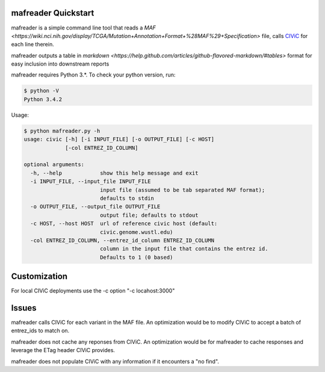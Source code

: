 mafreader Quickstart
=================

mafreader is a simple command line tool that reads a `MAF <https://wiki.nci.nih.gov/display/TCGA/Mutation+Annotation+Format+%28MAF%29+Specification>` file, calls `CIViC <https://civic.genome.wustl.edu>`_ for each line therein.

mafreader outputs a table in `markdown <https://help.github.com/articles/github-flavored-markdown/#tables>` format for easy inclusion into downstream reports

mafreader requires Python 3.*. To check your python version, run:

.. code:: console

    $ python -V
    Python 3.4.2


Usage:

.. code:: console

    $ python mafreader.py -h
    usage: civic [-h] [-i INPUT_FILE] [-o OUTPUT_FILE] [-c HOST]
                 [-col ENTREZ_ID_COLUMN]

    optional arguments:
      -h, --help            show this help message and exit
      -i INPUT_FILE, --input_file INPUT_FILE
                            input file (assumed to be tab separated MAF format);
                            defaults to stdin
      -o OUTPUT_FILE, --output_file OUTPUT_FILE
                            output file; defaults to stdout
      -c HOST, --host HOST  url of reference civic host (default:
                            civic.genome.wustl.edu)
      -col ENTREZ_ID_COLUMN, --entrez_id_column ENTREZ_ID_COLUMN
                            column in the input file that contains the entrez id.
                            Defaults to 1 (0 based)


Customization
=============
For local CIViC deployments use the -c option "-c locahost:3000"

Issues
======

mafreader calls CIViC for each variant in the MAF file.  An optimization would be to modify CIViC to accept a batch of entrez_ids to match on.

mafreader does not cache any reponses from CIViC.  An optimization would be for mafreader to cache responses and leverage the ETag header CIViC provides.

mafreader does not populate CIViC with any information if it encounters a "no find".  

